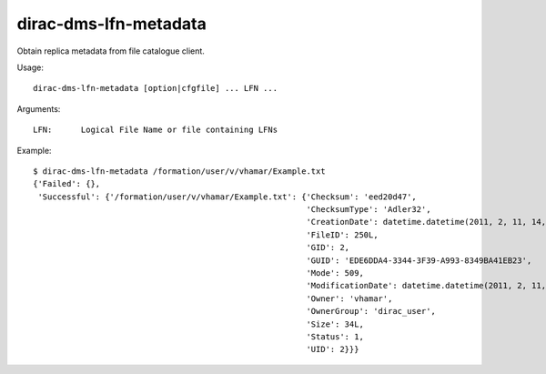 .. _dirac-dms-lfn-metadata:

======================
dirac-dms-lfn-metadata
======================

Obtain replica metadata from file catalogue client.

Usage::

  dirac-dms-lfn-metadata [option|cfgfile] ... LFN ...

Arguments::

  LFN:      Logical File Name or file containing LFNs

Example::

  $ dirac-dms-lfn-metadata /formation/user/v/vhamar/Example.txt
  {'Failed': {},
   'Successful': {'/formation/user/v/vhamar/Example.txt': {'Checksum': 'eed20d47',
                                                           'ChecksumType': 'Adler32',
                                                           'CreationDate': datetime.datetime(2011, 2, 11, 14, 52, 47),
                                                           'FileID': 250L,
                                                           'GID': 2,
                                                           'GUID': 'EDE6DDA4-3344-3F39-A993-8349BA41EB23',
                                                           'Mode': 509,
                                                           'ModificationDate': datetime.datetime(2011, 2, 11, 14, 52, 47),
                                                           'Owner': 'vhamar',
                                                           'OwnerGroup': 'dirac_user',
                                                           'Size': 34L,
                                                           'Status': 1,
                                                           'UID': 2}}}
